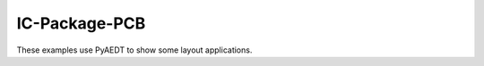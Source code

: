 IC-Package-PCB
==============

These examples use PyAEDT to show some layout applications.


.. grid:: 3

   .. grid-item-card:: Layout preprocessing
      :padding: 2 2 2 2
      :link: https://edb.docs.pyansys.com/version/stable/examples/legacy_standalone/index.html
      :link-type: url

      .. image:: ./_static/pyedb.png
         :alt: PyEDB
         :width: 200px
         :height: 150px
         :align: center

      Links to examples in the AEDT documentation that show how to use the legacy PyEDB API as a standalone package.

   .. grid-item-card:: Power integrity
      :padding: 2 2 2 2
      :link: power_integrity/index
      :link-type: doc

      .. image:: ./_static/power_integrity.png
         :alt: Power
         :width: 200px
         :height: 150px
         :align: center

      Provides power integrity examples.

   .. grid-item-card:: Signal integrity
      :padding: 2 2 2 2
      :link: signal_integrity/index
      :link-type: doc

      .. image:: ./_static/signal_integrity.png
         :alt: Signal
         :width: 200px
         :height: 150px
         :align: center

      Provides signal integrity examples

   .. grid-item-card:: HFSS 3D Layout GUI modificatation
      :padding: 2 2 2 2
      :link: gui_manipulation
      :link-type: doc

      .. image:: ./_static/user_interface.png
         :alt: UI 3D Layout
         :width: 200px
         :height: 150px
         :align: center

      Provides HFSS 3D Layout GUI modification examples.

   .. grid-item-card:: PyEDB configuration files
      :padding: 2 2 2 2
      :link: https://edb.docs.pyansys.com/version/stable/examples/use_configuration/index.html
      :link-type: url

      .. image:: ./_static/pyedb2.png
         :alt: PyEDB2
         :width: 200px
         :height: 150px
         :align: center

      Links to examples in the PyAEDT documentation that show how to use PyEDB configuration files.